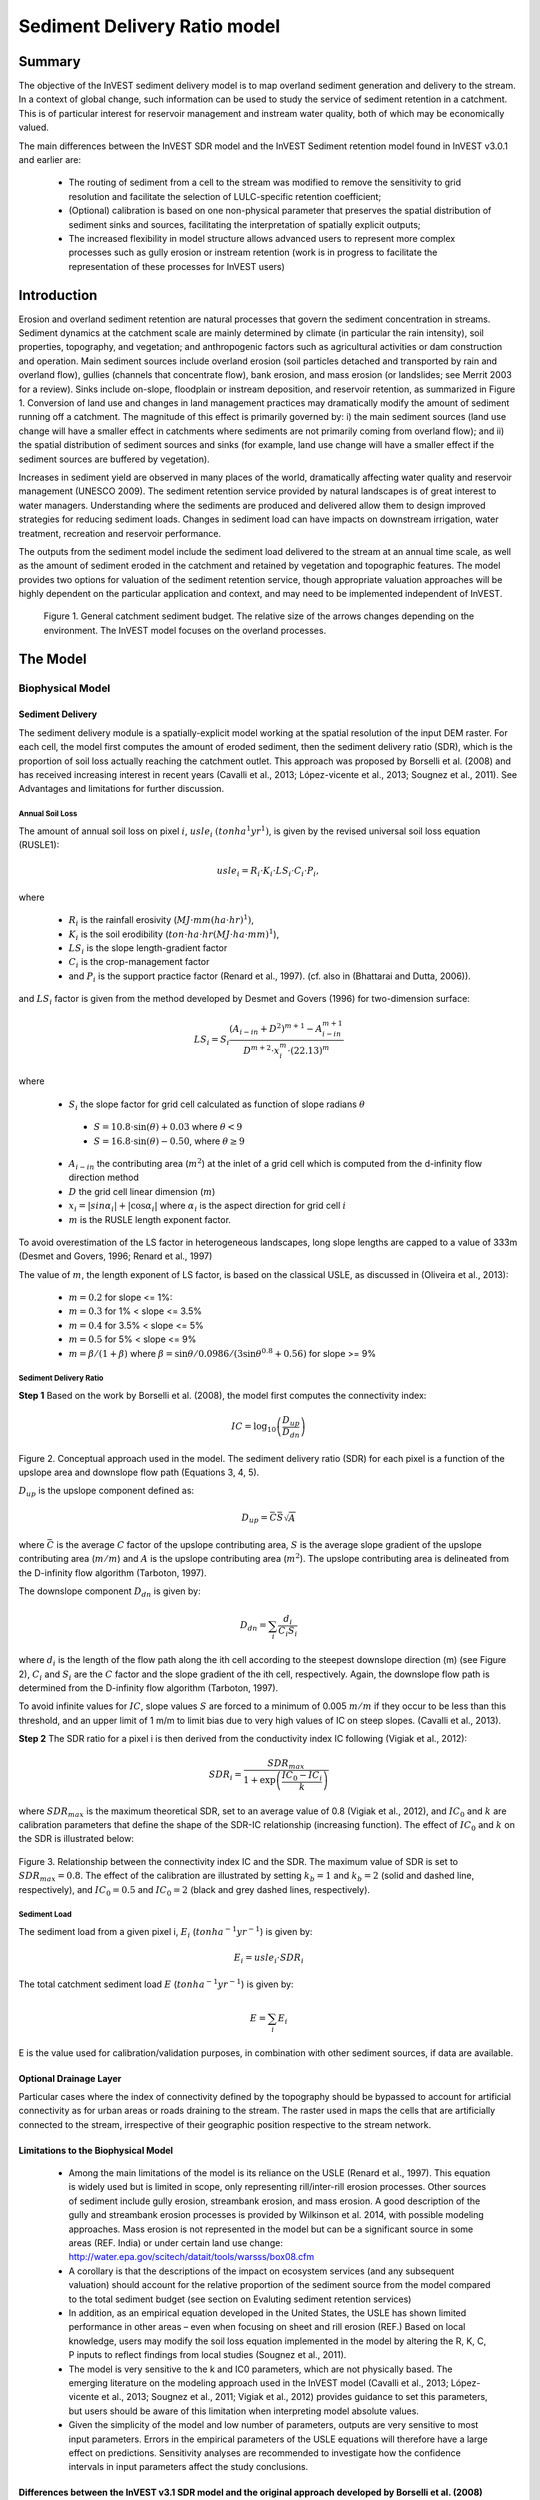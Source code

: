 .. _marine-water-quality:

*****************************
Sediment Delivery Ratio model
*****************************

Summary
=======

The objective of the InVEST sediment delivery model is to map overland sediment generation and delivery to the stream. In a context of global change, such information can be used to study the service of sediment retention in a catchment. This is of particular interest for reservoir management and instream water quality, both of which may be economically valued.

The main differences between the InVEST SDR model and the InVEST Sediment retention model found in InVEST v3.0.1 and earlier are:

 * The routing of sediment from a cell to the stream was modified to remove the sensitivity to grid resolution and facilitate the selection of LULC-specific retention coefficient;

 * (Optional) calibration is based on one non-physical parameter that preserves the spatial distribution of sediment sinks and sources, facilitating the interpretation of spatially explicit outputs;

 * The increased flexibility in model structure allows advanced users to represent more complex processes such as gully erosion or instream retention (work is in progress to facilitate the representation of these processes for InVEST users)



Introduction
============

Erosion and overland sediment retention are natural processes that govern the sediment concentration in streams. Sediment dynamics at the catchment scale are mainly determined by climate (in particular the rain intensity), soil properties, topography, and vegetation; and anthropogenic factors such as agricultural activities or dam construction and operation. Main sediment sources include overland erosion (soil particles detached and transported by rain and overland flow), gullies (channels that concentrate flow), bank erosion, and mass erosion (or landslides; see Merrit 2003 for a review). Sinks include on-slope, floodplain or instream deposition, and reservoir retention, as summarized in Figure 1. Conversion of land use and changes in land management practices may dramatically modify the amount of sediment running off a catchment. The magnitude of this effect is primarily governed by: i) the main sediment sources (land use change will have a smaller effect in catchments where sediments are not primarily coming from overland flow); and ii) the spatial distribution of sediment sources and sinks (for example, land use change will have a smaller effect if the sediment sources are buffered by vegetation). 

Increases in sediment yield are observed in many places of the world, dramatically affecting water quality and reservoir management (UNESCO 2009). The sediment retention service provided by natural landscapes is of great interest to water managers. Understanding where the sediments are produced and delivered allow them to design improved strategies for reducing sediment loads. Changes in sediment load can have impacts on downstream irrigation, water treatment, recreation and reservoir performance. 

The outputs from the sediment model include the sediment load delivered to the stream at an annual time scale, as well as the amount of sediment eroded in the catchment and retained by vegetation and topographic features. The model provides two options for valuation of the sediment retention service, though appropriate valuation approaches will be highly dependent on the particular application and context, and may need to be implemented independent of InVEST.



.. figure:: ./sdr_images/sediment_budget.png

    Figure 1. General catchment sediment budget. The relative size of the arrows changes depending on the environment. The InVEST model focuses on the overland processes.



The Model
=========

Biophysical Model
----------------

Sediment Delivery
^^^^^^^^^^^^^^^^^

The sediment delivery module is a spatially-explicit model working at the spatial resolution of the input DEM raster. For each cell, the model first computes the amount of eroded sediment, then the sediment delivery ratio (SDR), which is the proportion of soil loss actually reaching the catchment outlet. This approach was proposed by Borselli et al. (2008) and has received increasing interest in recent years (Cavalli et al., 2013; López-vicente et al., 2013; Sougnez et al., 2011). See Advantages and limitations for further discussion.


Annual Soil Loss
""""""""""""""""

The amount of annual soil loss on pixel :math:`i`, :math:`usle_i` :math:`(ton ha^1 yr^1)`, is given by the revised universal soil loss equation (RUSLE1):

.. math:: usle_i=R_i\cdot K_i\cdot LS_i\cdot C_i\cdot P_i,

where 

 * :math:`R_i` is the rainfall erosivity (:math:`MJ\cdot mm (ha\cdot hr)^1)`, 

 * :math:`K_i` is the soil erodibility (:math:`ton\cdot ha\cdot hr (MJ\cdot ha\cdot mm)^1`), 

 * :math:`LS_i` is the slope length-gradient factor

 * :math:`C_i` is the crop-management factor 

 * and :math:`P_i` is the support practice factor (Renard et al., 1997). (cf. also in (Bhattarai and Dutta, 2006)). 

and :math:`LS_i` factor is given from the method developed by Desmet and Govers (1996) for two-dimension surface:

.. math:: LS_i=S_i \frac{(A_{i-in}+D^2)^{m+1}-A_{i-in}^{m+1}}{D^{m+2}\cdot x_i^m\cdot (22.13)^m}

where

 * :math:`S_i` the slope factor for grid cell calculated as function of slope radians :math:`\theta`

  - :math:`S=10.8\cdot\sin(\theta)+0.03` where :math:`\theta < 9%`
  - :math:`S=16.8\cdot\sin(\theta)-0.50`, where :math:`\theta \geq 9%`

 * :math:`A_{i-in}` the contributing area (:math:`m^2`) at the inlet of a grid cell which is computed from the d-infinity flow direction method

 * :math:`D` the grid cell linear dimension (:math:`m`)

 * :math:`x_i=|sin \alpha_i| + |\cos \alpha_i|` where :math:`\alpha_i` is the aspect direction for grid cell :math:`i`

 * :math:`m` is the RUSLE length exponent factor.


To avoid overestimation of the LS factor in heterogeneous landscapes, long slope lengths are capped to a value of 333m (Desmet and Govers, 1996; Renard et al., 1997)

The value of :math:`m`, the length exponent of LS factor, is based on the classical USLE, as discussed in (Oliveira et al., 2013):

 * :math:`m = 0.2` for slope <= 1%: 
 * :math:`m = 0.3` for 1% < slope <= 3.5%
 * :math:`m = 0.4` for 3.5% < slope <= 5%
 * :math:`m = 0.5` for 5% < slope <= 9%
 * :math:`m = \beta / (1 + \beta)` where :math:`\beta=\sin\theta / 0.0986 / (3\sin\theta^{0.8} + 0.56)` for slope >= 9%


Sediment Delivery Ratio
"""""""""""""""""""""""

**Step 1** Based on the work by Borselli et al. (2008), the model first computes the connectivity index:

.. math:: IC=\log_{10} \left(\frac{D_{up}}{D_{dn}}\right)

.. figure:: ./sdr_images/connectivity_diagram.png

Figure 2. Conceptual approach used in the model. The sediment delivery ratio (SDR) for each pixel is a function of the upslope area and downslope flow path (Equations 3, 4, 5).

:math:`D_{up}` is the upslope component defined as:

.. math:: D_{up}=\bar{C}\bar{S}\sqrt{A}

where :math:`\bar{C}` is the average :math:`C` factor of the upslope contributing area, :math:`S` is the average slope gradient of the upslope contributing area (:math:`m/m`) and :math:`A` is the upslope contributing area (:math:`m^2`). The upslope contributing area is delineated from the D-infinity flow algorithm (Tarboton, 1997). 

The downslope component :math:`D_{dn}` is given by:

.. math:: D_{dn}=\sum_i\frac{d_i}{C_i S_i}

where :math:`d_i` is the length of the flow path along the ith cell according to the steepest downslope direction (m) (see Figure 2), :math:`C_i` and :math:`S_i` are the :math:`C` factor and the slope gradient of the ith cell, respectively. Again, the downslope flow path is determined from the D-infinity flow algorithm (Tarboton, 1997). 

To avoid infinite values for :math:`IC`, slope values :math:`S` are forced to a minimum of 0.005 :math:`m/m` if they occur to be less than this threshold, and an upper limit of 1 m/m to limit bias due to very high values of IC on steep slopes. (Cavalli et al., 2013).

**Step 2** The SDR ratio for a pixel i is then derived from the conductivity index IC following (Vigiak et al., 2012):

.. math:: SDR_i = \frac{SDR_{max}}{1+\exp\left(\frac{IC_0-IC_i}{k}\right)}

where :math:`SDR_{max}` is the maximum theoretical SDR, set to an average value of 0.8 (Vigiak et al., 2012), and :math:`IC_0` and :math:`k` are calibration parameters that define the shape of the SDR-IC relationship (increasing function). The effect of :math:`IC_0` and :math:`k` on the SDR is illustrated below:

.. figure:: ./sdr_images/ic0_k_effect.png

Figure 3. Relationship between the connectivity index IC and the SDR. The maximum value of SDR is set to :math:`SDR_{max}=0.8`. The effect of the calibration are illustrated by setting :math:`k_b=1` and :math:`k_b=2` (solid and dashed line, respectively), and :math:`IC_0=0.5` and :math:`IC_0=2` (black and grey dashed lines, respectively).

Sediment Load
"""""""""""""

The sediment load from a given pixel i, :math:`E_i` (:math:`ton ha^{-1} yr^{-1}`) is given by:

.. math:: E_i=usle_i\cdot SDR_i

The total catchment sediment load :math:`E` (:math:`ton ha^{-1} yr^{-1}`) is given by:

.. math:: E=\sum_i E_i

E is the value used for calibration/validation purposes, in combination with other sediment sources, if data are available.


Optional Drainage Layer
^^^^^^^^^^^^^^^^^^^^^^^

Particular cases where the index of connectivity defined by the topography should be bypassed to account for artificial connectivity as for urban areas or roads draining to the stream. The raster used in maps the cells that are artificially connected to the stream, irrespective of their geographic position respective to the stream network. 


Limitations to the Biophysical Model
^^^^^^^^^^^^^^^^^^^^^^^^^^^^^^^^^^^^

 * Among the main limitations of the model is its reliance on the USLE (Renard et al., 1997). This equation is widely used but is limited in scope, only representing rill/inter-rill erosion processes. Other sources of sediment include gully erosion, streambank erosion, and mass erosion. A good description of the gully and streambank erosion processes is provided by Wilkinson et al. 2014, with possible modeling approaches. Mass erosion is not represented in the model but can be a significant source in some areas (REF. India) or under certain land use change: http://water.epa.gov/scitech/datait/tools/warsss/box08.cfm

 * A corollary is that the descriptions of the impact on ecosystem services (and any subsequent valuation) should account for the relative proportion of the sediment source from the model compared to the total sediment budget (see section on Evaluting sediment retention services)

 * In addition, as an empirical equation developed in the United States, the USLE has shown limited performance in other areas – even when focusing on sheet and rill erosion (REF.) Based on local knowledge, users may modify the soil loss equation implemented in the model by altering the R, K, C, P inputs to reflect findings from local studies (Sougnez et al., 2011).

 * The model is very sensitive to the k and IC0 parameters, which are not physically based. The emerging literature on the modeling approach used in the InVEST model (Cavalli et al., 2013; López-vicente et al., 2013; Sougnez et al., 2011; Vigiak et al., 2012) provides guidance to set this parameters, but users should be aware of this limitation when interpreting model absolute values. 

 * Given the simplicity of the model and low number of parameters, outputs are very sensitive to most input parameters. Errors in the empirical parameters of the USLE equations will therefore have a large effect on predictions. Sensitivity analyses are recommended to investigate how the confidence intervals in input parameters affect the study conclusions.


Differences between the InVEST v3.1 SDR model and the original approach developed by Borselli et al. (2008) 
^^^^^^^^^^^^^^^^^^^^^^^^^^^^^^^^^^^^^^^^^^^^^^^^^^^^^^^^^^^^^^^^^^^^^^^^^^^^^^^^^^^^^^^^^^^^^^^^^^^^^^^^^^^

The InVEST SDR model is based on the concept of hydrological connectivity, as parameterized by Borselli et al. (2012). This approach was selected since it requires a minimal number of parameters, uses globally available data, and is spatially explicit.  In a comparative study, Vigiak et al. (2012) suggested that the approach provides: “large improvement in predicting specific sediment yields, (ii) ease of implementation, (iii) scale-independency; and (iv) a formulation capable of accounting for landscape variables and topology in line with sedimentological connectivity concepts”. The approach has also been used to predict the effect of land use change (Jamshidi et al., 2013).
The following points summarize the differences between InVEST and the Borselli’s model:

 * The weighting factor is directly implemented as the USLE C factor (other researchers have used a different formulation, e.g. roughness index based on high-resolution DEM (Cavalli et al., 2013))

 * The :math:`SDR_{max}` parameter used by Borselli et al. is set to 0.8 by default to reduce the number of parameters. Vigiak et al. (2012) propose to define SDR max as the fraction of topsoil particles finer than coarse sand (<1 mm).


Evaluating Sediment Retention Services
--------------------------------------

Sediment Retention Services
^^^^^^^^^^^^^^^^^^^^^^^^^^^

Translating the biophysical impacts of altered sediment delivery to human well-being metrics depends very much on the decision context. Soil erosion, suspended sediment and deposited sediment can have both negative and positive impacts on various users in a watershed (Keeler et al, 2012). These include, but are not limited to:

 * Reduced soil fertility to reduced water and nutrient holding capacity
 * Increase in treatment costs for drinking water supply
 * Reduced lake clarity diminishing the value of recreation
 * Increase in total suspended solids impacting health and distribution of aquatic populations
 * Increase in reservoir sedimentation diminishing reservoir performance or increasing sediment control costs
 * Increase in harbor sedimentation requiring dredging to preserve harbor function

Sediment Retention Index
^^^^^^^^^^^^^^^^^^^^^^^^

An index of sediment retention is computed by the model as follows:

.. math:: usle_i (1-C_i P_i) × SDR_i

which represents the avoided soil loss by the current land use compared to bare soil, weighted by the SDR factor. This index underestimates retention since it does not account for the retention from upstream sediment flowing through the given pixel.  Therefore, this index should not be interpreted quantitatively. We also note that in some situations, index values may be counter-intuitive: for example, urban pixels may have a higher index than forest pixels if they are highly connected to the stream. In other terms, the SDR (second factor) can be high for these pixels, compensating for a lower service of avoided soil loss (the first factor): this suggests that the urban environment is already providing a service of reduced soil loss compared to an area of bare soil.

Quantitative Valuation
^^^^^^^^^^^^^^^^^^^^^^

**Sediment retention at the subwatershed level** From a valuation standpoint, an important metric is the difference in retention or yield across scenarios. For quantitative assessment of the retention service, the model uses as a benchmark a hypothetical scenario where all land is cleared to bare soil: the value of the retention service is then based on the difference between the sediment export from this bare soil catchment and that of the scenario of interest. This output is termed "sed_retention" in the watershed summary table.

**Additional sources and sinks of sediment** As noted in the model limitations, the omission of some sources and sinks of sediment (gully erosion, stream bank erosion, and mass erosion) should be considered in the valuation analyses. In some systems, these other sources of sediment may dominate and large changes in overland erosion may not make a difference to overall sediment concentrations in streams.  In other words, if the sediment yields from two scenarios differ by 50%, and the part of rill/inter-rill erosion in the sediment budget in 60%, then the actual change valued for avoided reservoir sedimentation is 30%.

One complication when calculating the total sediment budget is that changes in climate or land use result in changes in peak flow during rain events, and are thus likely to affect the magnitude of gully and streambank erosion. While the magnitude of the change in other sediment sources is highly contextual it is likely to be in the same direction as the change in overland erosion: a higher sediment overland transport is indeed often associated with higher flows, which likely increase gully and bank erosion. Therefore, when comparing across scenarios, the absolute change may serve as a lower bound on the total impact of a particular climate or land use change.

Appendix 2 summarizes options to represent the additional sources and sinks in the model. 

**Replacement and avoided cost frameworks, versus willingness to pay approaches** With many ecosystem service impacts, and sediment impacts in particular, the valuation is relatively simple if an avoided mitigation cost or replacement cost method is deemed appropriate. In this situation, beneficiaries are assumed to incur a cost that is a function of the biophysical metric (eg, suspended sediment increases treatment costs). However, it is important to recognize that the avoided cost or replacement cost approaches assume the mitigating actions are worthwhile for the actor undertaking them. For example, if a reservoir operator deems that the costs associated with dredging deposited sediment are not worth the benefits of regaining lost storage capacity, it is not appropriate to value all deposited sediment at the unit cost of dredging. Similarly, an increase in suspended sediment for drinking water supplies may be met by increasing treatment inputs or switching to an alternate treatment technology. Avoiding these extra costs could then be counted as economic benefits. However, in some contexts, private water users may decide that the increase in sediment content is acceptable, rather than incur additional treatment expenses. They are economically worse off, but by not paying for additional treatment, the replacement cost approach becomes an upper bound on their economic loss. Their economic loss is also no longer captured by their change in financial expenditures, which further complicates the analysis.

Note, however, this bounding approach may be entirely appropriate for initial assessment of the significance of different benefit streams i.e. if the most expensive approach does not have a significant impact, then there is no need to refine the analysis to utilize more detailed approaches such as willingness-to-pay (for consumers) or impacts on net revenues (for producers). However, if the impact is large and there is no good reason to believe that the relevant actors will undertake the mitigating activities, then a willingness-to-pay framework is the appropriate path to take. For an introduction to the techniques available, see http://ecosystemvaluation.org/dollar_based.htm.

**Time considerations** Generally, economic and financial analysis will utilize some form of discounting that recognizes the time value of money, benefits, and use of resources. Benefits and costs that accrue in the future “count for less” than benefits and costs that are born close to the present. It is important that any economic or financial analysis be cognizant of the fact that the SDR model represents only average annual impacts under steady state conditions. This has two implications for valuation. First, users must recognize that the impacts being valued may take some time to come about: It is not the case that the full steady state benefits would begin accruing immediately, even though many of the costs might be. Second, the annual averaging means that cost or benefit functions displaying nonlinearities on shorter timescales should (if possible) be transformed, or the InVEST output should be paired with other statistical analysis to represent important intra or interannual variability.  

Data Needs
==========

This section outlines the specific data used by the model. See the Appendix for detailed information on data sources and pre-processing. Note that all GIS inputs must be in the same projection and in linear meter units for accurate results.


 1. **Digital elevation model (DEM)** (required). A GIS raster dataset with an elevation value for each cell. Make sure the DEM is corrected by filling in sinks, and if possible compare the output stream maps with hydrographic maps of the area. To ensure proper flow routing, the DEM should extend beyond the watersheds of interest, rather than being clipped to the watershed edge.

 2. **Rainfall erosivity index (R)** (required). R is a GIS raster dataset, with an erosivity index value for each cell. This variable depends on the intensity and duration of rainfall in the area of interest. The greater the intensity and duration of the rain storm, the higher the erosion potential. The erosivity index is widely used, but in case of its absence, there are methods and equations to help generate a grid using climatic data. The units on the index values are :math:`MJ\cdot mm\cdot (ha\cdot h\cdot yr)^{-1}`.

 3. **Soil erodibility (K)** (required). K is a GIS raster dataset, with a soil erodibility value for each cell. Soil erodibility, K, is a measure of the susceptibility of soil particles to detachment and transport by rainfall and runoff. The units on the index values are :math:`ton\cdot ha\cdot h\cdot (ha\cdot MJ\cdot mm)^{-1}`

 4. **Land use/land cover (LULC)** (required). LULC is a GIS raster dataset, with an integer LULC code for each cell.

 5. **Watersheds** (required). A shapefile of polygons. This is a layer of watersheds such that each watershed contributes to a point of interest where water quality will be analyzed.

 6. **Biophysical table** (required). A .csv table containing model information corresponding to each of the land use classes. Each row is a land use/land cover class and columns should be named and defined as follows:

    1. **lucode** (Land use code): Unique integer for each LULC class (e.g., 1 for forest, 3 for grassland, etc.), must match the LULC raster input.
    
    2. **usle_c**: Cover-management factor for the USLE, a floating point value between 0 and 1.

    3. **usle_p**: Support practice factor for the USLE, a floating point value between 0 and 1.

 7. **Threshold flow accumulation** (required). The number of upstream cells that must flow into a cell before it is considered part of a stream, which is used to classify streams in the DEM. This threshold directly affects the expression of hydrologic connectivity and sediment export: when a flow path reaches the stream, sediment deposition stops and the sediment exported is assumed to reach the catchment outlet.

 8. **:math:`k_b`** and **:math:`IC_0`**: two calibration parameters that determine the shape of the relationship between hydrologic connectivity (the degree of connection from patches of land to the stream) and the sediment delivery ratio (percentage of soil loss that actually reaches the stream; cf. Figure 3). The default values are :math:`k_b=2` and :math:`IC_0=0.5`.

 9. :math:`\mathbf{SDR_{max}}`: the maximum SDR that a pixel can reach, which is a function of the soil texture (Vigiak et al. 2012). This parameter can be used for calibration in advanced studies. The default value is 0.8.

Running the Model
=================

To launch the Sediment model navigate to the Windows Start Menu -> All Programs -> InVEST +VERSION+ -> Sediment delivery and retention. The interface does not require a GIS desktop, although the results will need to be explored with any GIS tool including ArcGIS, QGIS, and others.

Interpreting Results
--------------------

The following is a short description of each of the outputs from the Sediment Retention model. Final results are found in the output folders within the user defined Workspace specified for this model.


 * **Parameter log**: Each time the model is run, a text (.txt) file will appear in the Output folder. The file will list the parameter values for that run and will be named according to the service, the date and time, and the suffix.

 * **output\rkls.tif** (tons/pixel): Total potential soil loss per pixel in the original land cover without the C or P factors applied from the RKLS equation, equivalent to the soil loss for bare soil.

 * **output\sed_export.tif** (tons/pixel): The total amount of sediment exported from each pixel that reaches the stream.

 * **output\stream.tif** (pixel mask): The pixel level mask of the calculated stream network, useful for interpreting pixel level output and checking the stream network computed by the model.

 * **output\usle.tif** (tons/pixel): Total potential soil loss per pixel in the original land cover calculated from the USLE equation.

 * **output\watershed_outputs.shp**: Table containing biophysical values for each watershed, with fields as follows:

    * **sed_export** (tons/watershed): Total amount of sediment exported to the stream per watershed. This should be compared to any observed sediment loading at the outlet of the watershed. Knowledge of the hydrologic regime in the watershed and the contribution of the sheetwash yield into total sediment yield help adjust and calibrate this model.

    * **usle_tot** (tons/watershed): Total amount of potential soil loss in each watershed calculated by the USLE equation.

    * **sed_retention** (tons/watershed): Difference in the amount of sediment delivered by the current watershed and a hypothetical watershed where all land use types have been cleared to bare soil.

* **Intermediate folder**:

    * aligned rasters: rasters actually used in calculations, corrected for alignment

    * dem_offset, slope, thresholded_slope, flow_direction, flow_accumulation, stream: hydrologic rasters based on the DEM used for flow routing (outputs from RouteDEM, see corresponding chapter in User’s Guide) 

    * ls -> LS factor for USLE (Eq. 1 and 2)

    * w_bar -> mean weighting factor (C factor) for upslope contributing area (Eq. 4)

    * s_bar -> mean slope factor for upslope contributing area

    * d_up -> upslope factor of the index of connectivity (Eq. 4)

    * ws_factor -> denominator of the downslope factor (Eq. 5)

    * d_dn -> downslope factor of the index of connectivity (Eq. 5)

    * ic_factor -> index of connectivity (Eq. 3)

    * sdr_factor -> sediment delivery ratio (SDR; Eq. 6)

Comparison with Observations
----------------------------

The sediment yield (sed_export) predicted by the model can be compared with available observations. These can take the form of sediment accumulation in a reservoir or time series of Total Suspended Solids (TSS) or turbidity. In the former case, the units are the same as in the InVEST model (tons per year). For time series, concentration data need to be converted to annual loads (LOADEST and FLUX32 are two software facilitating this conversion).

Note when comparing with measured results that the SDR model A key thing to remember when comparing predictions to observations is that the model represents rill-inter-rill erosion only. As indicated in the Introduction three other sources of sediment may contribute to the sediment budget: gully erosion, stream bank erosion, and mass erosion. The relative importance of these processes in a given landscape needs to be determined to ensure adequate model interpretation. 

Appendix 1: Data Sources
========================

This section is a compilation of potential data sources and suggestions about finding, compiling, and formatting data. It is not an exhaustive list. Although we strive to update this section regularly with new data sources and methods, users are encouraged to seek local good quality data to improve the quality of model inputs.

Digital Elevation Model (DEM)
-----------------------------

DEM data is available for any area of the world, although at varying resolutions.

Free raw global DEM data is available from:

 * the World Wildlife Fund - http://worldwildlife.org/pages/hydrosheds
 * NASA: http://asterweb.jpl.nasa.gov/gdem-wist.asp (30m resolution)
 * USGS: http://eros.usgs.gov/elevation-products and http://hydrosheds.cr.usgs.gov/.

Alternatively, it may be purchased relatively inexpensively at sites such as MapMart (www.mapmart.com).

The DEM resolution may be a very important parameter depending on the project’s goals. For example, if decision makers need information about impacts of roads on ecosystem services then fine resolution is needed. The hydrological aspects of the DEM used in the model must be correct. Because the model requires that all pixels have a flow direction (according to the D-infinity flow algorithm (Tarboton, 1997)), the DEM may need to be filled to remove sinks. Multiple passes of the ArcGis Fill tool, or Qgis Wang&Liu Fill algorithm (SAGA library) have shown good results. 

Rainfall Erosivity Index (R)
----------------------------

R should be obtained from published values, as calculation is very tedious. For calculation, R equals the annual average of EI values, where E is the kinetic energy of rainfall (in :math:`MJ\cdot ha^{-1}`) and I30 is the maximum intensity of rain in 30 minutes (in mm.hr-1).  A review of relationships between precipitation and erosivity index around the world is provided by Renard and Freimund (1994).

General guidance to calculate the R index can be found in the FAO Soils bulletin 70 (Roose, 1996): http://www.fao.org/docrep/t1765e/t1765e0e.htm

In the United States, national maps of the erosivity index can be found through the United States Department of Agriculture (USDA) and Environmental Protection Agency (EPA) websites. The USDA published a loss handbook (http://www.epa.gov/npdes/pubs/ruslech2.pdf ) that contains a hard copy map of the erosivity index for each region. Using these maps requires creating a new line feature class in GIS and converting to raster. Please note that conversion of units is also required: multiplication by 17.02 is needed to convert from US customary units to MJ.mm.(ha.h.yr)-1, as detailed in Appendix A of the USDA RUSLE handbook (Renard et al., 1997).

The EPA has created a digital map that is available at http://www.epa.gov/esd/land-sci/emap_west_browser/pages/wemap_mm_sl_rusle_r_qt.htm . The map is in a shapefile format that needs to be converted to raster, along with an adjustment in units.

Soil Erodibility (K)
--------------------

Texture is the principal factor affecting K, but soil profile, organic matter and permeability also contribute. It varies from 70/100 for the most fragile soil and 1/100 for the most stable soil (in US customary units). Erodibility is typically measured on bare reference plots, 22.2 m-long on 9% slopes, tilled in the direction of the slope and having received no organic matter for three years.

The FAO provides global soil data in their Harmonized World Soil Database: http://www.iiasa.ac.at/Research/LUC/External-World-soil-database/HTML/.

Soil data for many parts of the world are also available from the Soil and Terrain Database (SOTER) Programme (http://www.isric.org/projects/soil-and-terrain-database-soter-programme).

In the United States free soil data is available from the U.S. Department of Agriculture’s NRCS in the form of two datasets: 

SSURGO http://www.nrcs.usda.gov/wps/portal/nrcs/detail/soils/survey/?cid=nrcs142p2_053627 and

STATSGO http://water.usgs.gov/GIS/metadata/usgswrd/XML/ussoils.xml.Where available SSURGO data should be used, as it is much more detailed than STATSGO. Where gaps occur in the SSURGO data, STATSGO can be used to fill in the blanks. The Soil Data Viewer (http://www.nrcs.usda.gov/wps/portal/nrcs/detailfull/soils/home/?cid=nrcs142p2_053620) helps with pre-processing and downloading of the data.

Please note that conversion of units may be required: multiplication by 0.1317 is needed to convert from US customary units to :math:`ton\cdot ha\cdot hr\cdot (ha\cdot MJ\cdot mm)^{-1}`, as detailed in Appendix A of the USDA RUSLE handbook (Renard et al., 1997).

Alternatively, the following equation can be used to calculate K (Renard et al., 1997):

.. math:: K = \frac{2.1\cdot 10^{-4}(12-a)M^{1.14}+3.25(b-2)+2.5(c-3)}{759}

In which K = soil erodibility factor (:math:`t\cdot ha\cdot hr\cdot (MJ\cdot mm\cdot ha)^{-1}`; M = (silt (%) + very fine sand (%))(100-clay (%)) a = organic matter (%) b = structure code: (1) very structured or particulate, (2) fairly structured, (3) slightly structured and (4) solid c = profile permeability code: (1) rapid, (2) moderate to rapid, (3) moderate, (4) moderate to slow, (5) slow and (6) very slow.

When profile permeability and structure are not available, soil erodibility can be estimated based on soil texture and organic matter content, based on the work of Wischmeier, Johnson and Cross (reported in Roose, 1996). The OMAFRA fact sheet summarize these values in the following table (http://www.omafra.gov.on.ca/english/engineer/facts/12-051.pdf):

.. csv-table::
  :file: sdr_images/soil_data.csv
  :header-rows: 1
  :name: OMAFRA Fact Sheet

Soil erodibility values (K) in US customary units based on the OMAFRA Fact sheet. Soil textural classes can be derived from the FAO guidelines for soil description (FAO, 2006, Figure 4).

A particular case is the K value for water bodies, for which soil maps may not indicate any soil type. A value of 0 can be substituted, assuming that no soil loss occurs in water bodies.

Land Use/Land Cover
-------------------

A key component for all water models is a spatially continuous landuse / land cover raster grid. That is, within a watershed, all landuse / land cover categories should be defined. Gaps in data will create errors. Unknown data gaps should be approximated. Global land use data is available from:

 * the University of Maryland’s Global Land Cover Facility: http://glcf.umd.edu/data/landcover/ (data available in 1 degree, 8km and 1km resolutions). 

 * NASA: https://lpdaac.usgs.gov/products/modis_products_table/mcd12q1 (MODIS multi-year global landcover data provided in several classifications)

 * the European Space Agency: http://due.esrin.esa.int/globcover/ (landcover maps for 2005 and 2009)

Data for the U.S. for 1992 and 2001 is provided by the EPA in their National Land Cover Data product: http://www.epa.gov/mrlc/.

The simplest categorization of LULCs on the landscape involves delineation by land cover only (e.g., cropland, temperate conifer forest, prairie). Several global and regional land cover classifications are available (e.g., Anderson et al. 1976), and often detailed land cover classification has been done for the landscape of interest.

A slightly more sophisticated LULC classification involves breaking relevant LULC types into more meaningful types. For example, agricultural land classes could be broken up into different crop types or forest could be broken up into specific species. The categorization of land use types depends on the model and how much data is available for each of the land types. Users should only break up a land use type if it will provide more accuracy in modeling. For instance, for the sediment model the user should only break up ‘crops’ into different crop types if they have information on the difference in soil characteristics between crop management values.


P and C Coefficients
--------------------

The support practice factor, P, accounts for the effects of contour plowing, strip-cropping or terracing relative to straight-row farming up and down the slope. The cover-management factor, C, accounts for the specified crop and management relative to tilled continuous fallow. Several references on estimating these factors can be found online:

 * USDA: RUSLE handbook (Renard et al., 1997) 

 * OMAFRA: USLE Fact Sheet http://www.omafra.gov.on.ca/english/engineer/facts/12-051.pdf

 * U.N. Food and Agriculture Organization http://www.fao.org/docrep/T1765E/t1765e0c.htm

Watersheds / Subwatersheds
--------------------------

Watersheds outlets should correspond to reservoirs or other points of interest. This ensures that the sediment loads predicted by the model can be compared to observed data at these points. If known watershed maps exist, they should be used. Otherwise, watersheds and subwatersheds can be generated in ArcMap or QGIS based on the digital elevation model (see section on DEM for use of Fill tools to correct flow paths). 

Exact locations of specific structures, such as reservoirs, should be obtained from the managing entity or may be obtained on the web at sites such as the National Inventory of Dams (http://geo.usace.army.mil/pgis/f?p=397:1:0). Global collections of dam locations and information include the Global Reservoir and Dam (GRanD) Database (http://www.gwsp.org/products/grand-database.html) and the World Water Development Report II dam database (http://wwdrii.sr.unh.edu/download.html.)

Calibration Parameters :math:`IC_0` and :math:`k_b`
---------------------------------------------------

:math:`IC_0` and k are calibration parameters that define the relationship between the index of connectivity and the sediment delivery ratio (SDR). Vigiak et al. (2012) suggest that :math:`IC_0` is landscape independent and that the model is more sensitive to k. Advances in sediment modeling science should refine our understanding of the hydrologic connectivity and help improve this guidance. In the meantime, following other authors (Jamshidi et al., 2013), we recommend setting these parameters to their default values (:math:`IC_0`=0.5 and :math:`k_b`=2), and using k only for calibration (Vigiak et al., 2012).



Appendix 2: Representation of Additional Sources and Sinks of Sediment
======================================================================

The InVEST model predicts the sediment deliver from sheetflow erosion, thus neglecting other sources and sinks of sediment (e.g. gully erosion, streambank, landslides, stream deposition, etc.), which can affect the valuation approach. Adding these elements to the sediment budget requires good knowledge of the sediment dynamics of the area and is typically beyond the scope of ecosystem services assessments. General formulations for instream deposition or gully formation are still an area of active research, with modelers systematically recognizing large uncertainties in process representation (Hughes and Prosser, 2003; Wilkinson et al., 2014). Consultation of the local literature to estimate the relative importance of additional sources and sinks is a more practical approach to assess their effect on the valuation approach. 

.. csv-table::
  :file: sdr_images/sources_sinks.csv
  :header-rows: 1
  :name: Sources and Sinks of Sediment

References
==========

Bhattarai, R., Dutta, D., 2006. Estimation of Soil Erosion and Sediment Yield Using GIS at Catchment Scale. Water Resour. Manag. 21, 1635–1647.

Borselli, L., Cassi, P., Torri, D., 2008. Prolegomena to sediment and flow connectivity in the landscape: A GIS and field numerical assessment. Catena 75, 268–277.

Cavalli, M., Trevisani, S., Comiti, F., Marchi, L., 2013. Geomorphometric assessment of spatial sediment connectivity in small Alpine catchments. Geomorphology 188, 31–41.

Desmet, P.J.J., Govers, G., 1996. A GIs procedure for automatically calculating the USLE LS factor on topographically complex landscape units. J. Soi 51, 427–433.

FAO, 2006. Guidelines for soil description - Fourth edition. Rome, Italy.

Hughes, A.O., Prosser, I.P., 2003. Gully and Riverbank erosion mapping for the Murray-Darling Basin. Canberra, ACT.

Jamshidi, R., Dragovich, D., Webb, A.A., 2013. Distributed empirical algorithms to estimate catchment scale sediment connectivity and yield in a subtropical region. Hydrol. Process.

Lopez-vicente, M., Poesen, J., Navas, A., Gaspar, L., 2013. Predicting runoff and sediment connectivity and soil erosion by water for different land use scenarios in the Spanish Pre-Pyrenees. Catena 102, 62–73.

Oliveira, A.H., Silva, M.A. da, Silva, M.L.N., Curi, N., Neto, G.K., Freitas, D.A.F. de, 2013. Development of Topographic Factor Modeling for Application in Soil Erosion Models, in: Intechopen (Ed.), Soil Processes and Current Trends in Quality Assessment. p. 28.

Pelletier, J.D., 2012. A spatially distributed model for the long-term suspended sediment discharge and delivery ratio of drainage basins 117, 1–15.

Renard, K., Foster, G., Weesies, G., McCool, D., Yoder, D., 1997. Predicting Soil Erosion by Water: A Guide to Conservation Planning with the revised soil loss equation.

Renard, K., Freimund, J., 1994. Using monthly precipitation data to estimate the R-factor in the revised USLE. J. Hydrol. 157, 287–306.
Roose, 1996. Land husbandry - Components and strategy. Soils bulletin 70. Rome, Italy.

Sougnez, N., Wesemael, B. Van, Vanacker, V., 2011. Low erosion rates measured for steep , sparsely vegetated catchments in southeast Spain. Catena 84, 1–11.

Tarboton, D., 1997. A new method for the determination of flow directions and upslop areas in grid digital elevation models. Water Resour. Res. 33, 309–319.

Vigiak, O., Borselli, L., Newham, L.T.H., Mcinnes, J., Roberts, A.M., 2012. Comparison of conceptual landscape metrics to define hillslope-scale sediment delivery ratio. Geomorphology 138, 74–88.

Wilkinson, S.N., Dougall, C., Kinsey-Henderson, A.E., Searle, R.D., Ellis, R.J., Bartley, R., 2014. Development of a time-stepping sediment budget model for assessing land use impacts in large river basins. Sci. Total Environ. 468-469, 1210–24.

